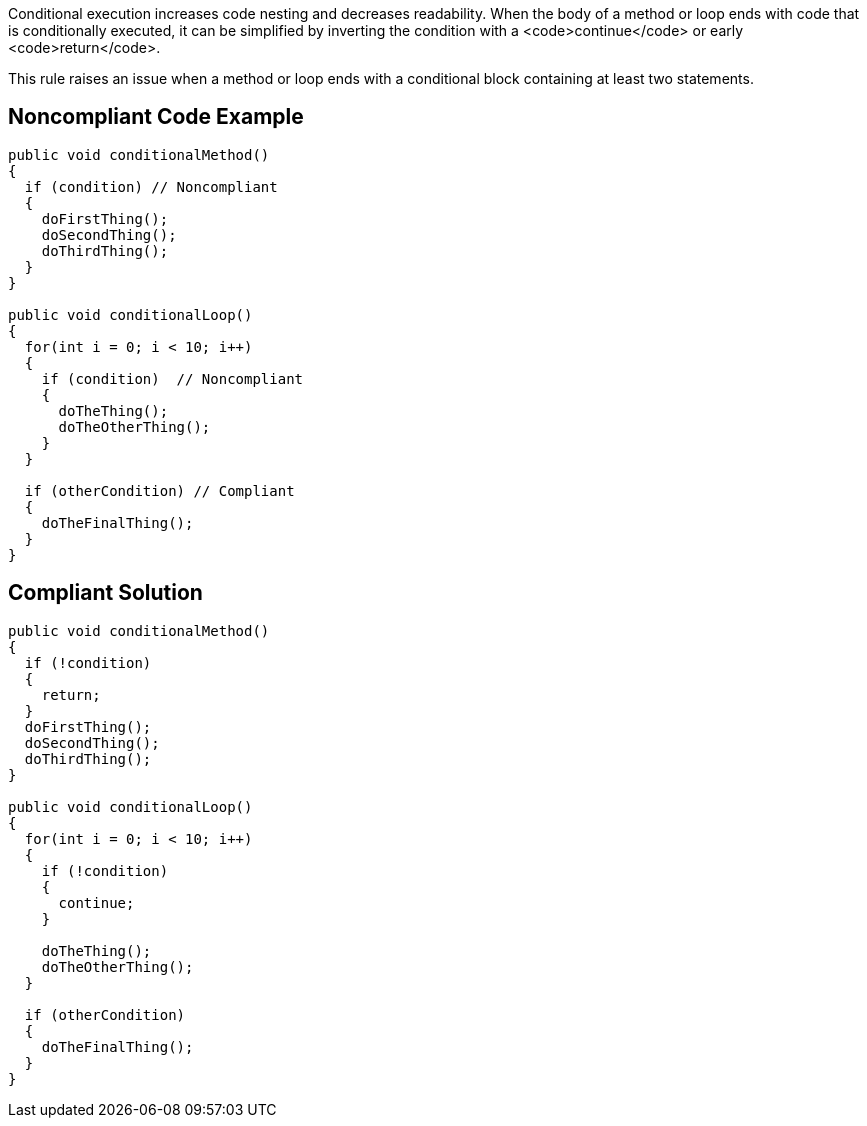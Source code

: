 Conditional execution increases code nesting and decreases readability. When the body of a method or loop ends with code that is conditionally executed, it can be simplified by inverting the condition with a <code>continue</code> or early <code>return</code>.

This rule raises an issue when a method or loop ends with a conditional block containing at least two statements.


== Noncompliant Code Example

----
public void conditionalMethod()
{
  if (condition) // Noncompliant
  {
    doFirstThing();
    doSecondThing();
    doThirdThing();
  }
}

public void conditionalLoop() 
{
  for(int i = 0; i < 10; i++)
  {
    if (condition)  // Noncompliant
    {
      doTheThing();
      doTheOtherThing();
    }
  }

  if (otherCondition) // Compliant
  {
    doTheFinalThing();
  }
}
----


== Compliant Solution

----
public void conditionalMethod()
{
  if (!condition) 
  {
    return;
  }
  doFirstThing();
  doSecondThing();
  doThirdThing();
}

public void conditionalLoop() 
{
  for(int i = 0; i < 10; i++)
  {
    if (!condition) 
    {
      continue;
    }

    doTheThing();
    doTheOtherThing();
  }

  if (otherCondition)
  {
    doTheFinalThing();
  }
}
----

